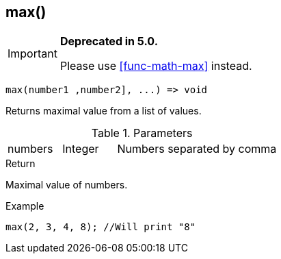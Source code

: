 [.nxsl-function]
[[func-max]]
== max()

****
[IMPORTANT]
====
*Deprecated in 5.0.*

Please use <<func-math-max>> instead.
====
****

[source,c]
----
max(number1 ,number2], ...) => void
----

Returns maximal value from a list of values.

.Parameters
[cols="1,1,3" grid="none", frame="none"]
|===
|numbers|Integer|Numbers separated by comma
|===

.Return
Maximal value of numbers.

.Example
[.source]
....
max(2, 3, 4, 8); //Will print "8"
....
